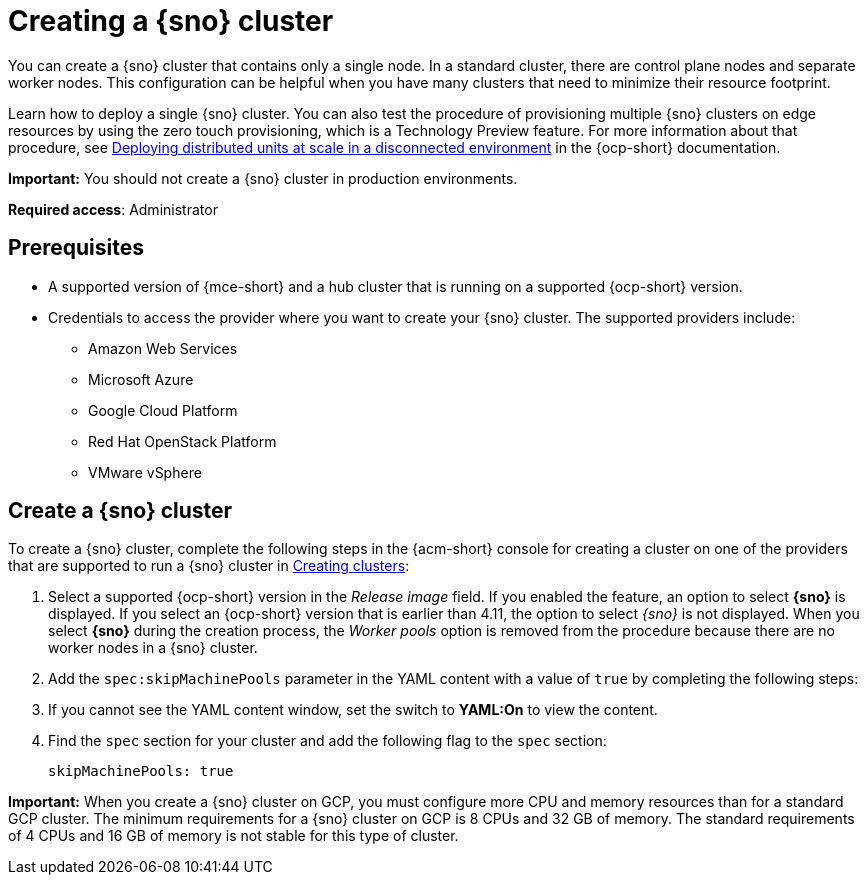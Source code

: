 [#single-node-openshift]
= Creating a {sno} cluster

You can create a {sno} cluster that contains only a single node. In a standard cluster, there are control plane nodes and separate worker nodes. This configuration can be helpful when you have many clusters that need to minimize their resource footprint. 

Learn how to deploy a single {sno} cluster. You can also test the procedure of provisioning multiple {sno} clusters on edge resources by using the zero touch provisioning, which is a Technology Preview feature. For more information about that procedure, see link:https://docs.redhat.com/documentation/en-us/openshift_container_platform/4.15/html/scalability_and_performance/clusters-at-the-network-far-edge[Deploying distributed units at scale in a disconnected environment] in the {ocp-short} documentation. 

*Important:* You should not create a {sno} cluster in production environments.

*Required access*: Administrator

[#sno_prerequisites]
== Prerequisites

* A supported version of {mce-short} and a hub cluster that is running on a supported {ocp-short} version.
* Credentials to access the provider where you want to create your {sno} cluster. The supported providers include: 
+
** Amazon Web Services
** Microsoft Azure
** Google Cloud Platform
** Red Hat OpenStack Platform
** VMware vSphere

[#sno_create]
== Create a {sno} cluster

To create a {sno} cluster, complete the following steps in the {acm-short} console for creating a cluster on one of the providers that are supported to run a {sno} cluster in xref:../cluster_lifecycle/create_intro.adoc#create-intro[Creating clusters]:

. Select a supported {ocp-short} version in the _Release image_ field. If you enabled the feature, an option to select *{sno}* is displayed. If you select an {ocp-short} version that is earlier than 4.11, the option to select _{sno}_ is not displayed. When you select *{sno}* during the creation process, the _Worker pools_ option is removed from the procedure because there are no worker nodes in a {sno} cluster. 

. Add the `spec:skipMachinePools` parameter in the YAML content with a value of `true` by completing the following steps:

. If you cannot see the YAML content window, set the switch to *YAML:On* to view the content.

. Find the `spec` section for your cluster and add the following flag to the `spec` section:
+
[source,yaml]
----
skipMachinePools: true
----

*Important:* When you create a {sno} cluster on GCP, you must configure more CPU and memory resources than for a standard GCP cluster. The minimum requirements for a {sno} cluster on GCP is 8 CPUs and 32 GB of memory. The standard requirements of 4 CPUs and 16 GB of memory is not stable for this type of cluster. 

